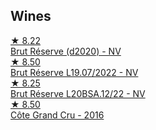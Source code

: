 
** Wines

#+begin_export html
<div class="flex-container">
  <a class="flex-item flex-item-left" href="/wines/03c58432-e29b-470c-985b-a1fa44ac3df7.html">
    <img class="flex-bottle" src="/images/03/c58432-e29b-470c-985b-a1fa44ac3df7/2020-12-21-10-51-59-A5F14ECD-AE5D-4213-B9F3-A0B3001FF240-1-105-c@512.webp"></img>
    <section class="h">★ 8.22</section>
    <section class="h text-bolder">Brut Réserve (d2020) - NV</section>
  </a>

  <a class="flex-item flex-item-right" href="/wines/40910459-4fb6-42ae-b046-58094be3603b.html">
    <img class="flex-bottle" src="/images/40/910459-4fb6-42ae-b046-58094be3603b/2022-11-26-10-54-13-25EC765C-07A2-4E97-AE6C-863F8F848F56-1-105-c@512.webp"></img>
    <section class="h">★ 8.50</section>
    <section class="h text-bolder">Brut Réserve L19.07/2022 - NV</section>
  </a>

  <a class="flex-item flex-item-left" href="/wines/e02f4c99-e6b4-446f-bad4-464f90769ff7.html">
    <img class="flex-bottle" src="/images/e0/2f4c99-e6b4-446f-bad4-464f90769ff7/2023-05-28-17-36-39-AF21E60E-47DE-4C7A-AC76-9453F7D7CF29-1-105-c@512.webp"></img>
    <section class="h">★ 8.25</section>
    <section class="h text-bolder">Brut Réserve L20BSA.12/22 - NV</section>
  </a>

  <a class="flex-item flex-item-right" href="/wines/fc736ad3-915f-445a-921d-d69ee522a853.html">
    <img class="flex-bottle" src="/images/fc/736ad3-915f-445a-921d-d69ee522a853/2022-11-29-10-42-21-IMG-3493@512.webp"></img>
    <section class="h">★ 8.50</section>
    <section class="h text-bolder">Côte Grand Cru - 2016</section>
  </a>

</div>
#+end_export
